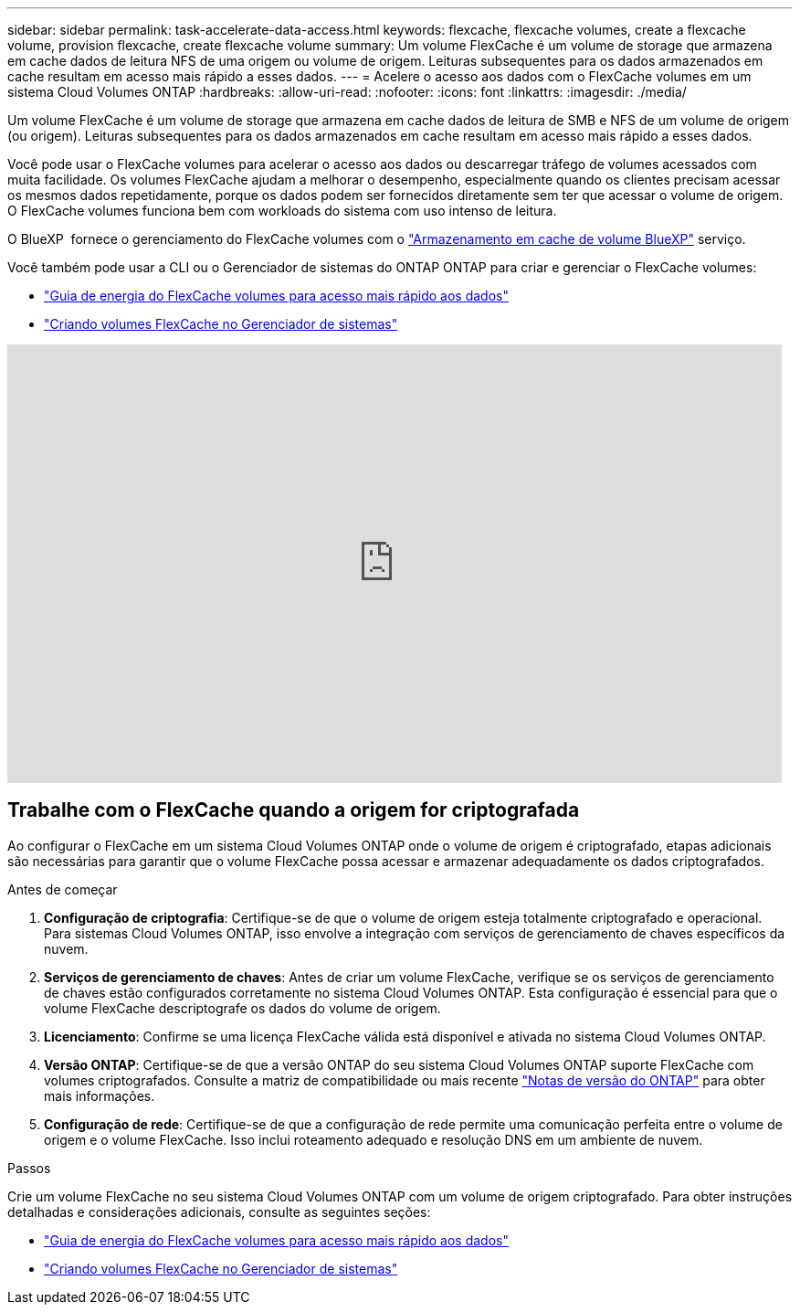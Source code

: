 ---
sidebar: sidebar 
permalink: task-accelerate-data-access.html 
keywords: flexcache, flexcache volumes, create a flexcache volume, provision flexcache, create flexcache volume 
summary: Um volume FlexCache é um volume de storage que armazena em cache dados de leitura NFS de uma origem ou volume de origem. Leituras subsequentes para os dados armazenados em cache resultam em acesso mais rápido a esses dados. 
---
= Acelere o acesso aos dados com o FlexCache volumes em um sistema Cloud Volumes ONTAP
:hardbreaks:
:allow-uri-read: 
:nofooter: 
:icons: font
:linkattrs: 
:imagesdir: ./media/


[role="lead"]
Um volume FlexCache é um volume de storage que armazena em cache dados de leitura de SMB e NFS de um volume de origem (ou origem). Leituras subsequentes para os dados armazenados em cache resultam em acesso mais rápido a esses dados.

Você pode usar o FlexCache volumes para acelerar o acesso aos dados ou descarregar tráfego de volumes acessados com muita facilidade. Os volumes FlexCache ajudam a melhorar o desempenho, especialmente quando os clientes precisam acessar os mesmos dados repetidamente, porque os dados podem ser fornecidos diretamente sem ter que acessar o volume de origem. O FlexCache volumes funciona bem com workloads do sistema com uso intenso de leitura.

O BlueXP  fornece o gerenciamento do FlexCache volumes com o link:https://docs.netapp.com/us-en/bluexp-volume-caching/index.html["Armazenamento em cache de volume BlueXP"^] serviço.

Você também pode usar a CLI ou o Gerenciador de sistemas do ONTAP ONTAP para criar e gerenciar o FlexCache volumes:

* http://docs.netapp.com/ontap-9/topic/com.netapp.doc.pow-fc-mgmt/home.html["Guia de energia do FlexCache volumes para acesso mais rápido aos dados"^]
* http://docs.netapp.com/ontap-9/topic/com.netapp.doc.onc-sm-help-960/GUID-07F4C213-076D-4FE8-A8E3-410F49498D49.html["Criando volumes FlexCache no Gerenciador de sistemas"^]


video::PBNPVRUeT1o[youtube,width=848,height=480]


== Trabalhe com o FlexCache quando a origem for criptografada

Ao configurar o FlexCache em um sistema Cloud Volumes ONTAP onde o volume de origem é criptografado, etapas adicionais são necessárias para garantir que o volume FlexCache possa acessar e armazenar adequadamente os dados criptografados.

.Antes de começar
. *Configuração de criptografia*: Certifique-se de que o volume de origem esteja totalmente criptografado e operacional. Para sistemas Cloud Volumes ONTAP, isso envolve a integração com serviços de gerenciamento de chaves específicos da nuvem.


ifdef::aws[]

Para a AWS, isso geralmente significa usar o AWS Key Management Service (KMS). Para obter informações, link:task-aws-key-management.html["Gerencie chaves com o AWS Key Management Service"]consulte .

endif::aws[]

ifdef::azure[]

Para o Azure, você precisa configurar o Azure Key Vault para criptografia de volume do NetApp (NVE). Para obter informações, link:task-azure-key-vault.html["Gerencie chaves com o Azure Key Vault"]consulte .

endif::azure[]

ifdef::gcp[]

Para o Google Cloud, é o Google Cloud Key Management Service. Para obter informações, link:task-google-key-manager.html["Gerencie chaves com o Cloud Key Management Service do Google"]consulte .

endif::gcp[]

. *Serviços de gerenciamento de chaves*: Antes de criar um volume FlexCache, verifique se os serviços de gerenciamento de chaves estão configurados corretamente no sistema Cloud Volumes ONTAP. Esta configuração é essencial para que o volume FlexCache descriptografe os dados do volume de origem.
. *Licenciamento*: Confirme se uma licença FlexCache válida está disponível e ativada no sistema Cloud Volumes ONTAP.
. *Versão ONTAP*: Certifique-se de que a versão ONTAP do seu sistema Cloud Volumes ONTAP suporte FlexCache com volumes criptografados. Consulte a matriz de compatibilidade ou mais recente https://docs.netapp.com/us-en/ontap/release-notes/index.html["Notas de versão do ONTAP"^] para obter mais informações.
. *Configuração de rede*: Certifique-se de que a configuração de rede permite uma comunicação perfeita entre o volume de origem e o volume FlexCache. Isso inclui roteamento adequado e resolução DNS em um ambiente de nuvem.


.Passos
Crie um volume FlexCache no seu sistema Cloud Volumes ONTAP com um volume de origem criptografado. Para obter instruções detalhadas e considerações adicionais, consulte as seguintes seções:

* http://docs.netapp.com/ontap-9/topic/com.netapp.doc.pow-fc-mgmt/home.html["Guia de energia do FlexCache volumes para acesso mais rápido aos dados"^]
* http://docs.netapp.com/ontap-9/topic/com.netapp.doc.onc-sm-help-960/GUID-07F4C213-076D-4FE8-A8E3-410F49498D49.html["Criando volumes FlexCache no Gerenciador de sistemas"^]

